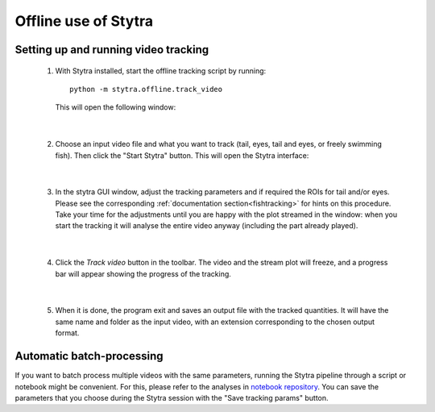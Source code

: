 Offline use of Stytra
=====================

Setting up and running video tracking
-------------------------------------


 1. With Stytra installed, start the offline tracking script by running::

       python -m stytra.offline.track_video

    This will open the following window:

    .. image:: ../../screenshots/offline_start_window.png
       :alt: offline starting window
       :align: center

|

 2. Choose an input video file and what you want to track (tail, eyes, tail and eyes, or freely swimming fish).
    Then click the "Start Stytra" button. This will open the Stytra interface:

    .. image:: ../../screenshots/offline_main_window.png
       :width: 100%
       :alt: offline main window
       :align: center

|

 3. In the stytra GUI window, adjust the tracking parameters and if required the ROIs for tail and/or eyes. Please see the corresponding :ref:`documentation section<fishtracking>` for hints on this procedure. Take your time for the adjustments until you are happy with the plot streamed in the window: when you start the tracking it will analyse the entire video anyway  (including the part already played).

|

 4. Click the `Track video` button in the toolbar. The video and the stream plot will freeze, and a progress bar will appear showing the progress of the tracking.

    .. image:: ../../screenshots/offline_progress_bar.png
       :width: 100%
       :alt: offline main window
       :align: center

|

 5. When it is done, the program exit and saves an output file with the tracked quantities. It will have the same name and folder as the input video, with an extension corresponding to the chosen output format.


Automatic batch-processing
--------------------------

If you want to batch process multiple videos with the same parameters, running the Stytra pipeline through a script or notebook might be convenient. For this, please refer to the analyses in `notebook repository <https://github.com/portugueslab/example_stytra_analysis>`_. You can save the parameters that you choose during the Stytra session with the "Save tracking params" button.

